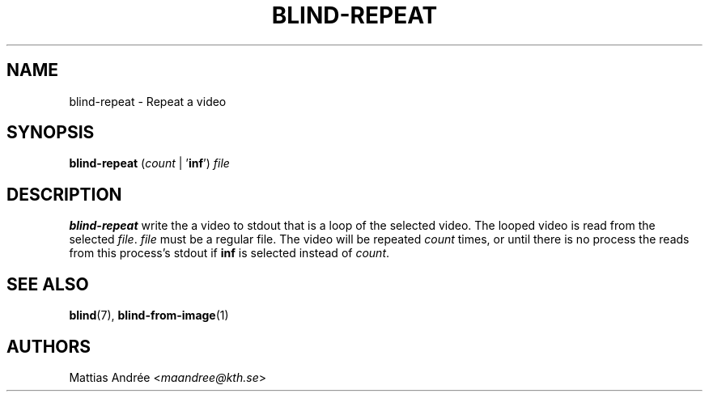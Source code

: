 .TH BLIND-REPEAT 1 blind
.SH NAME
blind-repeat - Repeat a video
.SH SYNOPSIS
.B blind-repeat
.RI ( count
|
.RB ' inf ')
.I file
.SH DESCRIPTION
.B blind-repeat
write the a video to stdout that is a loop of the
selected video. The looped video is read from the
selected
.IR file .
.I file
must be a regular file.
The video will be repeated
.I count
times, or until there is no process the reads from
this process's stdout if
.B inf
is selected instead of
.IR count .
.SH SEE ALSO
.BR blind (7),
.BR blind-from-image (1)
.SH AUTHORS
Mattias Andrée
.RI < maandree@kth.se >
